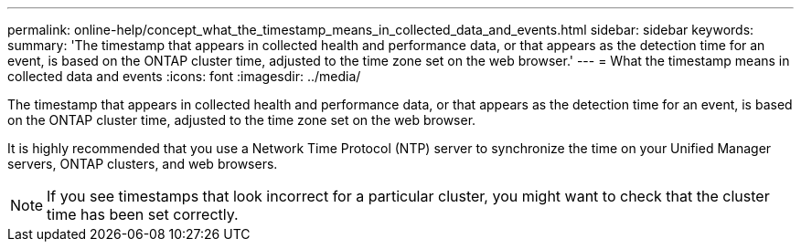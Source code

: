 ---
permalink: online-help/concept_what_the_timestamp_means_in_collected_data_and_events.html
sidebar: sidebar
keywords: 
summary: 'The timestamp that appears in collected health and performance data, or that appears as the detection time for an event, is based on the ONTAP cluster time, adjusted to the time zone set on the web browser.'
---
= What the timestamp means in collected data and events
:icons: font
:imagesdir: ../media/

[.lead]
The timestamp that appears in collected health and performance data, or that appears as the detection time for an event, is based on the ONTAP cluster time, adjusted to the time zone set on the web browser.

It is highly recommended that you use a Network Time Protocol (NTP) server to synchronize the time on your Unified Manager servers, ONTAP clusters, and web browsers.

[NOTE]
====
If you see timestamps that look incorrect for a particular cluster, you might want to check that the cluster time has been set correctly.
====
